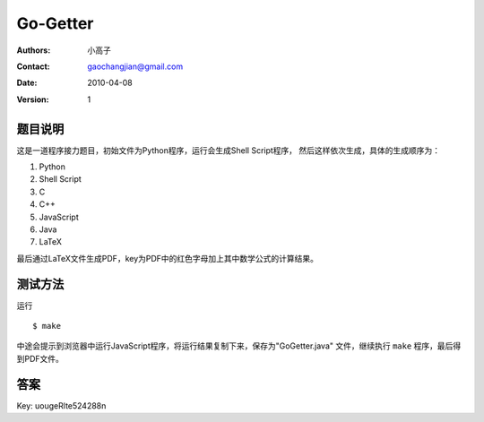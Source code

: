 =========
Go-Getter
=========

:Authors: 小高子
:Contact: gaochangjian@gmail.com
:Date: 2010-04-08
:Version: 1

题目说明
--------

这是一道程序接力题目，初始文件为Python程序，运行会生成Shell Script程序，
然后这样依次生成，具体的生成顺序为：

1. Python
2. Shell Script
3. C
4. C++
5. JavaScript
6. Java
7. LaTeX

最后通过LaTeX文件生成PDF，key为PDF中的红色字母加上其中数学公式的计算结果。

测试方法
--------

运行

::

    $ make

中途会提示到浏览器中运行JavaScript程序，将运行结果复制下来，保存为"GoGetter.java"
文件，继续执行 ``make`` 程序，最后得到PDF文件。

答案
----

Key: uougeRlte524288n
